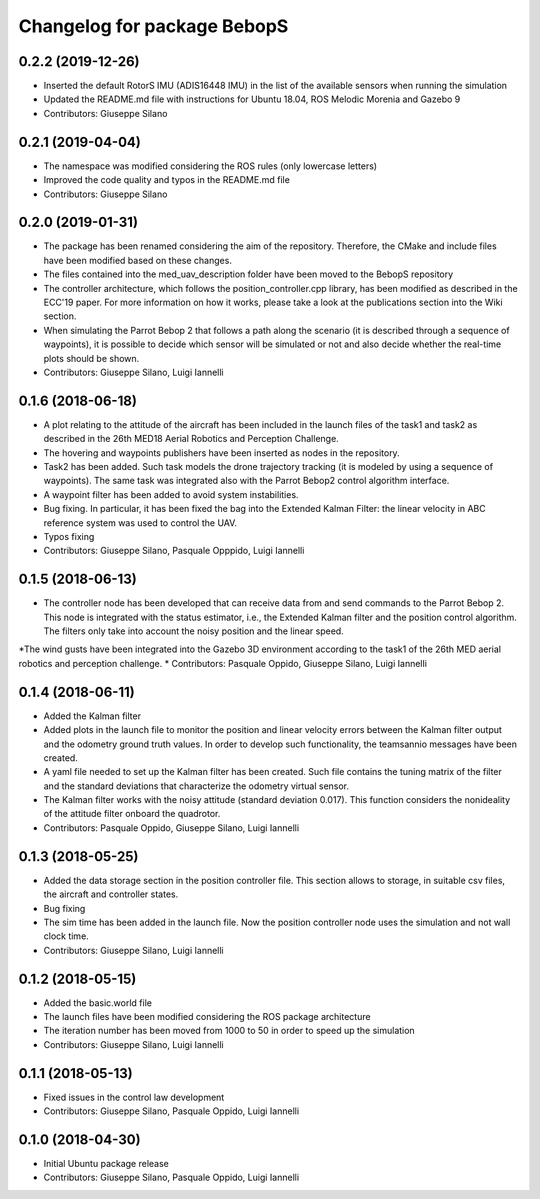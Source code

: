 ^^^^^^^^^^^^^^^^^^^^^^^^^^^^^^
Changelog for package BebopS
^^^^^^^^^^^^^^^^^^^^^^^^^^^^^^

0.2.2 (2019-12-26)
------------------
* Inserted the default RotorS IMU (ADIS16448 IMU) in the list of the available sensors when running the simulation
* Updated the README.md file with instructions for Ubuntu 18.04, ROS Melodic Morenia and Gazebo 9
* Contributors: Giuseppe Silano

0.2.1 (2019-04-04)
------------------
* The namespace was modified considering the ROS rules (only lowercase letters)
* Improved the code quality and typos in the README.md file
* Contributors: Giuseppe Silano

0.2.0 (2019-01-31)
------------------
* The package has been renamed considering the aim of the repository. Therefore, the CMake and include files have been modified based on these changes.
* The files contained into the med_uav_description folder have been moved to the BebopS repository
* The controller architecture, which follows the position_controller.cpp library, has been modified as described in the ECC'19 paper. For more information on how it works, please take a look at the publications section into the Wiki section.
* When simulating the Parrot Bebop 2 that follows a path along the scenario (it is described through a sequence of waypoints), it is possible to decide which sensor will be simulated or not and also decide whether the real-time plots should be shown.
* Contributors: Giuseppe Silano, Luigi Iannelli

0.1.6 (2018-06-18)
------------------
* A plot relating to the attitude of the aircraft has been included in the launch files of the task1 and task2 as described in the 26th MED18 Aerial Robotics and Perception Challenge.
* The hovering and waypoints publishers have been inserted as nodes in the repository.
* Task2 has been added. Such task models the drone trajectory tracking (it is modeled by using a sequence of waypoints). The same task was integrated also with the Parrot Bebop2 control algorithm interface.
* A waypoint filter has been added to avoid system instabilities.
* Bug fixing. In particular, it has been fixed the bag into the Extended Kalman Filter: the linear velocity in ABC reference system was used to control the UAV.
* Typos fixing
* Contributors: Giuseppe Silano, Pasquale Opppido, Luigi Iannelli

0.1.5 (2018-06-13)
------------------
* The controller node has been developed that can receive data from and send commands to the Parrot Bebop 2. This node is integrated with the status estimator, i.e., the Extended Kalman filter and the position control algorithm. The filters only take into account the noisy position and the linear speed.
*The wind gusts have been integrated into the Gazebo 3D environment according to the task1 of the 26th MED aerial robotics and perception challenge.
* Contributors: Pasquale Oppido, Giuseppe Silano, Luigi Iannelli

0.1.4 (2018-06-11)
------------------
* Added the Kalman filter
* Added plots in the launch file to monitor the position and linear velocity errors between the Kalman filter output and the odometry ground truth values. In order to develop such functionality, the teamsannio messages have been created.
* A yaml file needed to set up the Kalman filter has been created. Such file contains the tuning matrix of the filter and the standard deviations that characterize the odometry virtual sensor.
* The Kalman filter works with the noisy attitude (standard deviation 0.017). This function considers the nonideality of the attitude filter onboard the quadrotor.   
* Contributors: Pasquale Oppido, Giuseppe Silano, Luigi Iannelli

0.1.3 (2018-05-25)
-----------
* Added the data storage section in the position controller file. This section allows to storage, in suitable csv files, the aircraft and controller states.
* Bug fixing
* The sim time has been added in the launch file. Now the position controller node uses the simulation and not wall clock time.
* Contributors: Giuseppe Silano, Luigi Iannelli

0.1.2 (2018-05-15)
------------------
* Added the basic.world file
* The launch files have been modified considering the ROS package architecture
* The iteration number has been moved from 1000 to 50 in order to speed up the simulation
* Contributors: Giuseppe Silano, Luigi Iannelli

0.1.1 (2018-05-13)
------------------
* Fixed issues in the control law development
* Contributors: Giuseppe Silano, Pasquale Oppido, Luigi Iannelli

0.1.0 (2018-04-30)
------------------
* Initial Ubuntu package release
* Contributors: Giuseppe Silano, Pasquale Oppido, Luigi Iannelli

